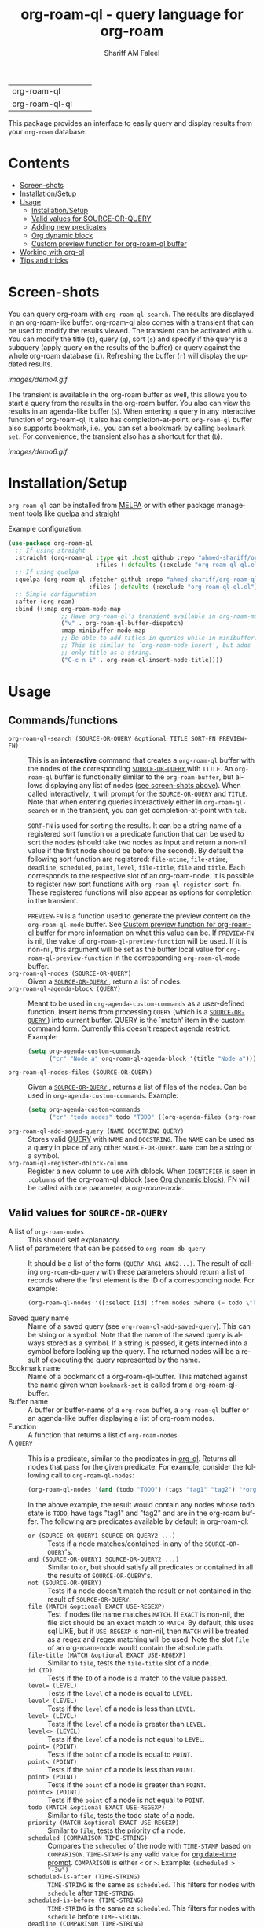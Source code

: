 #+author: Shariff AM Faleel
#+language: en
#+HTML: <table> <tr> <td> org-roam-ql </td> <td> <a href="https://melpa.org/#/org-roam-ql"><img src="https://melpa.org/packages/org-roam-ql-badge.svg"></a> </td> <td> <a href="https://stable.melpa.org/#/org-roam-ql"><img src="https://stable.melpa.org/packages/org-roam-ql-badge.svg"></a> </td> </tr> <tr> <td> org-roam-ql-ql </td> <td> <a href="https://melpa.org/#/org-roam-ql-ql"><img src="https://melpa.org/packages/org-roam-ql-ql-badge.svg"></a> </td> <td> <a href="https://stable.melpa.org/#/org-roam-ql-ql"><img src="https://stable.melpa.org/packages/org-roam-ql-ql-badge.svg"></a> </td> </tr> </table>

#+TITLE: org-roam-ql - query language for org-roam

This package provides an interface to easily query and display results from your ~org-roam~ database. 

* Contents
- [[#screen-shots][Screen-shots]]
- [[#installationSetup][Installation/Setup]]
- [[#usage][Usage]]
  - [[#installationsetup][Installation/Setup]]
  - [[#valid-values-for-source-or-query][Valid values for SOURCE-OR-QUERY]]
  - [[#adding-new-predicates][Adding new predicates]]
  - [[#org-dynamic-block][Org dynamic block]]
  - [[#custom-preview-function-for-org-roam-ql-buffer][Custom preview function for org-roam-ql buffer]]
- [[#working-with-org-ql][Working with org-ql]]
- [[#tips-and-tricks][Tips and tricks]]

* Screen-shots

You can query org-roam with ~org-roam-ql-search~. The results are displayed in an org-roam-like buffer. org-roam-ql also comes with a transient that can be used to modify the results viewed. The transient can be activated with ~v~. You can modify the title (~t~), query (~q~), sort (~s~) and specify if the query is a subquery (apply query on the results of the buffer) or query against the whole org-roam database (~i~). Refreshing the buffer (~r~) will display the updated results.

[[images/demo4.gif]]

The transient is available in the org-roam buffer as well, this allows you to start a query from the results in the org-roam buffer. You also can view the results in an agenda-like buffer (~S~). When entering a query in any interactive function of org-roam-ql, it also has completion-at-point. ~org-roam-ql~ buffer also supports bookmark, i.e., you can set a bookmark by calling ~bookmark-set~. For convenience, the transient also has a shortcut for that (~b~).

[[images/demo6.gif]]

* Installation/Setup
~org-roam-ql~ can be installed from [[https://melpa.org/#/org-roam-ql][MELPA]] or with other package management tools like [[https://framagit.org/steckerhalter/quelpa][quelpa]] and [[https://github.com/radian-software/straight.el][straight]]

Example configuration:
#+begin_src emacs-lisp
  (use-package org-roam-ql
    ;; If using straight
    :straight (org-roam-ql :type git :host github :repo "ahmed-shariff/org-roam-ql"
                           :files (:defaults (:exclude "org-roam-ql-ql.el")))
    ;; If using quelpa
    :quelpa (org-roam-ql :fetcher github :repo "ahmed-shariff/org-roam-ql"
                         :files (:defaults (:exclude "org-roam-ql-ql.el")))
    ;; Simple configuration
    :after (org-roam)
    :bind ((:map org-roam-mode-map
                 ;; Have org-roam-ql's transient available in org-roam-mode buffers
                 ("v" . org-roam-ql-buffer-dispatch)
                 :map minibuffer-mode-map
                 ;; Be able to add titles in queries while in minibuffer.
                 ;; This is similar to `org-roam-node-insert', but adds
                 ;; only title as a string.
                 ("C-c n i" . org-roam-ql-insert-node-title))))
#+end_src

* Usage
** Commands/functions
- =org-roam-ql-search (SOURCE-OR-QUERY &optional TITLE SORT-FN PREVIEW-FN)= :: This is an *interactive* command that creates a ~org-roam-ql~ buffer with the nodes of the corresponding [[#valid-values-for-source-or-query][ ~SOURCE-OR-QUERY~ ]] with ~TITLE~. An ~org-roam-ql~ buffer is functionally similar to the ~org-roam-buffer~, but allows displaying any list of nodes ([[#screen-shots][see screen-shots above]]). When called interactively, it will prompt for the ~SOURCE-OR-QUERY~ and ~TITLE~. Note that when entering queries interactively either in ~org-roam-ql-search~ or in the transient, you can get completion-at-point with ~tab~.

   ~SORT-FN~ is used for sorting the results. It can be a string name of a registered sort function or a predicate function that can be used to sort the nodes (should take two nodes as input and return a non-nil value if the first node should be before the second). By default the following sort function are registered:  ~file-mtime~, ~file-atime~, ~deadline~, ~scheduled~, ~point~, ~level~, ~file-title~, ~file~ and ~title~. Each corresponds to the respective slot of an org-roam-node. It is possible to register new sort functions with ~org-roam-ql-register-sort-fn~. These registered functions will also appear as options for completion in the transient.

  ~PREVIEW-FN~ is a function used to generate the preview content on the ~org-roam-ql-mode~ buffer. See [[#custom-preview-function-for-org-roam-ql-buffer][Custom preview function for org-roam-ql buffer]] for more information on what this value can be.  If ~PREVIEW-FN~ is nil, the value of ~org-roam-ql-preview-function~ will be used. If it is non-nil, this argument will be set as the buffer local value for  ~org-roam-ql-preview-function~ in the corresponding ~org-roam-ql-mode~ buffer.
- =org-roam-ql-nodes (SOURCE-OR-QUERY)= :: Given a [[#valid-values-for-source-or-query][ ~SOURCE-OR-QUERY~ ]] , return a list of nodes.
- ~org-roam-ql-agenda-block (QUERY)~ :: Meant to be used in ~org-agenda-custom-commands~ as a user-defined function. Insert items from processing ~QUERY~ (which is a [[#valid-values-for-source-or-query][ ~SOURCE-OR-QUERY~ ]]) into current buffer. QUERY is the `match' item in the custom command form. Currently this doesn't respect agenda restrict. Example:
  #+begin_src emacs-lisp
    (setq org-agenda-custom-commands
          ("cr" "Node a" org-roam-ql-agenda-block '(title "Node a")))
  #+end_src
- ~org-roam-ql-nodes-files (SOURCE-OR-QUERY)~ :: Given a [[#valid-values-for-source-or-query][ ~SOURCE-OR-QUERY~ ]] , returns a list of files of the nodes. Can be used in ~org-agenda-custom-commands~. Example:
  #+begin_src emacs-lisp
    (setq org-agenda-custom-commands
          ("cr" "todo nodes" todo "TODO" ((org-agenda-files (org-roam-ql-nodes-files '(title "Node"))))))
  #+end_src
- ~org-roam-ql-add-saved-query (NAME DOCSTRING QUERY)~ :: Stores valid [[#valid-values-for-source-or-query][QUERY]] with ~NAME~ and ~DOCSTRING~. The ~NAME~ can be used as a query in place of any other ~SOURCE-OR-QUERY~. ~NAME~ can be a string or a symbol.
- ~org-roam-ql-register-dblock-column~ :: Register a new column to use with dblock.  When ~IDENTIFIER~ is seen in ~:columns~ of the org-roam-ql dblock (see [[#org-dynamic-block][Org dynamic block]]), FN will be called with one parameter, a /org-roam-node/.
** Valid values for ~SOURCE-OR-QUERY~
- A list of ~org-roam-nodes~ :: This should self explanatory.
- A list of parameters that can be passed to ~org-roam-db-query~ :: It should be a list of the form ~(QUERY ARG1 ARG2...)~. The result of calling ~org-roam-db-query~ with these parameters should return a list of records where the first element is the ID of a corresponding node. For example:
  #+begin_src emacs-lisp
  (org-roam-ql-nodes '([:select [id] :from nodes :where (= todo \"TODO\")]))
  #+end_src
- Saved query name :: Name of a saved query (see ~org-roam-ql-add-saved-query~). This can be string or a symbol. Note that the name of the saved query is always stored as a symbol. If a string is passed, it gets interned into a symbol before looking up the query. The returned nodes will be a result of executing the query represented by the name.
- Bookmark name :: Name of a bookmark of a org-roam-ql-buffer. This matched against the name given when ~bookmark-set~ is called from a org-roam-ql-buffer.
- Buffer name :: A buffer or buffer-name of a ~org-roam~ buffer, a ~org-roam-ql~ buffer or an agenda-like buffer displaying a list of org-roam nodes.
- Function :: A function that returns a list of ~org-roam-nodes~
- A ~QUERY~ :: This is a predicate, similar to the predicates in [[https://github.com/alphapapa/org-ql][org-ql]]. Returns all nodes that pass for the given predicate. For example, consider the following call to ~org-roam-ql-nodes~:
    #+begin_src emacs-lisp
    (org-roam-ql-nodes '(and (todo "TODO") (tags "tag1" "tag2") "*org-roam*"))
    #+end_src
    In the above example, the result would contain any nodes whose todo state is =TODO=, have tags "tag1" and "tag2" and are in the org-roam buffer.
    The following are predicates available by default in org-roam-ql:
  - ~or (SOURCE-OR-QUERY1 SOURCE-OR-QUERY2 ...)~ :: Tests if a node matches/contained-in any of the ~SOURCE-OR-QUERY~'s. 
  - ~and (SOURCE-OR-QUERY1 SOURCE-OR-QUERY2 ...)~ :: Similar to ~or~, but should satisfy all predicates or contained in all the results of ~SOURCE-OR-QUERY~'s.
  - ~not (SOURCE-OR-QUERY)~ :: Tests if a node doesn't match the result or not contained in the result of ~SOURCE-OR-QUERY~.
  - ~file (MATCH &optional EXACT USE-REGEXP)~ :: Test if nodes file name matches ~MATCH~. If ~EXACT~ is non-nil, the file slot should be an exact match to ~MATCH~. By default, this uses sql LIKE, but if ~USE-REGEXP~ is non-nil, then ~MATCH~ will be treated as a regex and regex matching will be used. Note the slot ~file~ of an org-roam-node would contain the absolute path.
  - ~file-title (MATCH &optional EXACT USE-REGEXP)~ :: Similar to ~file~, tests the ~file-title~ slot of a node.
  - ~id (ID)~ :: Tests if the ~ID~ of a node is a match to the value passed.
  - ~level= (LEVEL)~ :: Tests if the ~level~ of a node is equal to ~LEVEL~.
  - ~level< (LEVEL)~ :: Tests if the ~level~ of a node is less than ~LEVEL~.
  - ~level> (LEVEL)~ :: Tests if the ~level~ of a node is greater than ~LEVEL~.
  - ~level<> (LEVEL)~ :: Tests if the ~level~ of a node is not equal to ~LEVEL~.
  - ~point= (POINT)~ :: Tests if the ~point~ of a node is equal to ~POINT~.
  - ~point< (POINT)~ :: Tests if the ~point~ of a node is less than ~POINT~.
  - ~point> (POINT)~ :: Tests if the ~point~ of a node is greater than ~POINT~.
  - ~point<> (POINT)~ :: Tests if the ~point~ of a node is not equal to ~POINT~.
  - ~todo (MATCH &optional EXACT USE-REGEXP)~ :: Similar to ~file~, tests the todo state of a node.
  - ~priority (MATCH &optional EXACT USE-REGEXP)~ :: Similar to ~file~, tests the priority of a node.
  - ~scheduled (COMPARISON TIME-STRING)~ :: Compares the ~scheduled~ of the node with ~TIME-STAMP~ based on ~COMPARISON~. ~TIME-STAMP~ is any valid value for [[https://orgmode.org/manual/The-date_002ftime-prompt.html][org date-time prompt]]. ~COMPARISON~ is either ~<~ or ~>~. Example: ~(scheduled > "-3w")~
  - ~scheduled-is-after (TIME-STRING)~ :: ~TIME-STRING~ is the same as ~scheduled~. This filters for nodes with ~schedule~ after ~TIME-STRING~.
  - ~scheduled-is-before (TIME-STRING)~ :: ~TIME-STRING~ is the same as ~scheduled~. This filters for nodes with ~schedule~ before ~TIME-STRING~.
  - ~deadline (COMPARISON TIME-STRING)~ :: Same as ~scheduled~, tests the ~deadline~ of a node.
  - ~deadline-is-after (TIME-STRING)~ :: ~TIME-STRING~ is the same as ~scheduled~. This filters for nodes with ~deadline~ after ~TIME-STRING~.
  - ~deadline-is-before (TIME-STRING)~ :: ~TIME-STRING~ is the same as ~scheduled~. This filters for nodes with ~deadline~ before ~TIME-STRING~.
  - ~title (MATCH &optional EXACT USE-REGEXP)~ :: Similar to ~file~, tests the title of a node. Note this, this only considers the ~title~, and not any of the ~aliases~.
  - ~aliases (MATCH &optional EXACT USE-REGEXP)~ :: Similar to ~file~, tests the aliases of a node.
  - ~title-or-alias (MATCH &optional EXACT)~ :: Similar to ~file~, tests both ~title~ and ~aliases~ of a node. If not ~EXACT~ will always use regex matching.
  - ~properties (PROP PROP-VAL)~ :: Tests if the value of the property of a node PROP is a match to PROP-VAL. PROP-VAL can be a regular expression.
  - ~tags (TAG1 TAG2 ...)~ :: Tests if the tags of a node have TAG1, TAG2, etc.
  - ~refs (MATCH &optional EXACT USE-REGEXP)~ :: Similar to ~file~, tests the nodes refs slot.
  - ~backlink-to (SOURCE-OR-QUERY)~ :: Tests if the node has a backlink to any of the nodes from the results ~SOURCE-OR-QUERY~.
  - ~backlink-from (SOURCE-OR-QUERY)~ :: Similar to ~backlink-to~, tests if there are any backlinks from (aka forwardlinks) the resulting nodes from ~SOURCE-OR-QUERY~.
  - ~in-buffer (BUFFER-NAME)~ :: This is similar to passing a buffer-name as ~SOURCE-OR-QUERY~. Tests if a node is in the org-roam buffer named ~BUFFER-NAME~.
  - ~nodes-list (NODES-LIST)~ :: This is similar to passing a list of nodes as ~SOURCE-OR-QUERY~. Tests if a node is in the ~NODES-LIST~.
  - ~function (FUNC)~ :: This is similar to passing a function as ~SOURCE-OR-QUERY~. Tests if the node is in the result of executing the function ~FUNC~.
  - ~funcall (FUNC)~ :: Tests a node with the function ~FUNC~, which takes an org-roam node as parameter. Test passes if the function returns non-nil.
  - ~file-atime (COMPARISON TIME-STRING)~ :: Same as ~scheduled~, tests the ~deadline~ of a node.
  - ~file-atime-is-after (TIME-STRING)~ :: ~TIME-STRING~ is the same as ~scheduled~. This filters for nodes ~file-atime~ is after ~TIME-STRING~.
  - ~file-atime-is-before (TIME-STRING)~ :: ~TIME-STRING~ is the same as ~scheduled~. This filters for nodes ~file-atime~ is before ~TIME-STRING~.
  - ~file-mtime (COMPARISON TIME-STRING)~ :: Same as ~scheduled~, tests the ~deadline~ of a node.
  - ~file-mtime-is-after (TIME-STRING)~ :: ~TIME-STRING~ is the same as ~scheduled~. This filters for nodes ~file-mtime~ is after ~TIME-STRING~.
  - ~file-mtime-is-before (TIME-STRING)~ :: ~TIME-STRING~ is the same as ~scheduled~. This filters for nodes ~file-mtime~ is before ~TIME-STRING~.
** Adding new predicates
There are two ways to add a new predicate to org-roam-ql: 
- ~org-roam-ql-defpred (NAME DOCSTRING EXTRACTION-FUNCTION COMPARISON-FUNCTION)~ :: Creates a predicate that can be used as ~SOURCE-OR-QUERY~. For example, for a predicate defined as follows:
  #+begin_src emacs-lisp
  (org-roam-ql-defpred sample "A sample predicate" extraction-function comparison-function)
  #+end_src

  When the following predicate is used as ~SOURCE-OR-QUERY~ :
  #+begin_src emacs-lisp
  (org-roam-ql-nodes '(sample arg1 arg2))
  #+end_src

  It tests each ~node~ in the whole org-roam database as follows:
  #+begin_src emacs-lisp
  (apply comparison-function (append (list (funcall extraction-function node)) arg1 arg2))
  #+end_src

  The ~EXTRACTION-FUNCTION~ takes an org-roam-node and returns a value that will be passed as the first parameter to ~COMPARISON-FUNCTION~. The remainder of the parameters when calling the predicate is passed as remaining parameters to ~COMPARISON-FUNCTION~. When the ~COMPARISON-FUNCTION~ returns a non-nil value, it will be included in the result.

- ~org-roam-ql-defexpansion (NAME DOCSTRING EXPANSION-FUNCTION)~ :: Adds an ~EXPANSION-FUNCTION~ which will be identified by ~NAME~ in a org-roam-ql query. The ~EXPANSION-FUNCTION~ should take the parameters passed in the query and return values that can be passed to ~org-roam-nodes~.

** Adding a sorting function
- ~org-roam-ql-register-sort-fn (FUNCTION-NAME SORT-FUNCTION)~ :: Registers a sort function which can be used with ~org-roam-ql-nodes~. ~FUNCTION-NAME~ is the string name used to refer to this function with. ~SORT-FUNCTION~ is a function that takes two org-roam-nodes and return a truth value, which is used to sort, i.e., if non-nil, the first node would be before the second node passed to the function.  Uses `seq-sort'.  If a sort-function with the given name already exists, it would be overwritten.
  The following example registers a sort function named "custom-prop" which sorts the values based on the "CUSTOM-PROP" property of a node.
  #+begin_src emacs-lisp
    (org-roam-ql-register-sort-fn "custom-prop"
                                  (lambda (el1 el2)
                                    (string< (cdr (assoc "CUSTOM-PROP" (org-roam-node-properties el1)))
                                             (cdr (assoc "CUSTOM-PROP" (org-roam-node-properties el2))))))
  #+end_src

** Org dynamic block
Similar to ~org-ql~, ~org-roam-ql~ also provides a dynamic block. The header parameters are as follows:
- ~:query~ - A valid [[#valid-values-for-source-or-query][ ~SOURCE-OR-QUERY~ ]]
- ~:columns~ - A list of columns to display. Each column name is a:
  - ~SYM~ - A symbol. This will be used as the column title. It can be:
    - A slot name of ~org-roam-node~. For any function/accessor with a name of the form ~org-roam-node-<name>~, which takes an ~org-roam-node~ as a parameter, ~<name>~ can also be used as ~SYM~. For example, if there is a function named ~org-roam-node-short-title~, ~short-title~ can be used as a column name (~SYM~), this will result in a column with the title ~short-title~ where the content of each row is the result of calling the respective function.
    - The identifier used to register a function using ~org-roam-ql-register-dblock-column~.
  - ~(SYM NAME)~ - A list where the first element is a ~SYM~ (see above) and the second element should be a string NAME. In this case, the NAME will be used as the column title as opposed to ~SYM~.
  - ~((SYM [NAME]) ARG1 ARG2...)~ - A list where the first element is similar to the above ~(SYM NAME)~ pattern. However, here ~NAME~ is optional. If ~NAME~ is not provided, ~SYM~ will be used as the column title. The corresponding function for ~SYM~ will be called with the remainder of the elements in the list (i.e., ~ARG1~, ~ARG2~, ect.) as arguments after the node. That is, if the corresponding function is ~FN~, it will be called invoked with ~(apply FN NODE '(ARG1 ARG2 ...))~.
- ~:sort~ - Name of a registered sort functions. See [[#commandsfunctions][ ~org-roam-ql-search~ ]] for more info on the values for sort functions.
- ~:take~ (optional) - If a positive integer N, take the first N elements, if a negative -N, take the last N nodes.
- ~:no-link~ (optional) - If a non-nil value is set, the first column containing the links will be dropped.

If no-link is not provided as a parameter, the first column is a link to the node. Since it is an id link, it will be a backlink to the node.

Following is an example of a dynamic block and its result.

[[file:images/dynamic-block.jpg]]

A few other example of dblocks:
- With custom column titles and sorting based on "deadline":
  #+begin_src org
    #+BEGIN org-roam-ql :query (todo "DONE") :columns ((title "T") (deadline "D")) :sort "deadline"
  #+end_src
- Org-roam-ql comes with a custom column `property` which is registered with ~org-roam-ql-register-dblock-column~. It expects one parameter, the property name. The following uses this column with the custom column title "cat" showing the value of property "CATEGORY":
  #+begin_src org
    #+BEGIN org-roam-ql :query (todo "DONE") :columns (title ((property "cat") "CATEGORY"))
  #+end_src
- Same as above, without a custom column title for the property column. The title for that column would be "Property":
  #+begin_src org
    #+BEGIN org-roam-ql :query (todo "DONE") :columns (title ((property) "CATEGORY"))
  #+end_src

** Custom preview function for org-roam-ql buffer

~org-roam-ql~ buffers visualizes the node itself. Which is unlike ~org-roam~ buffers, which visualizes relationships (like ~backlinks~ or ~refs~). To allow better customization, ~org-roam-ql~ has the following customizable variables. These are mostly similar to the ~org-roam~ counterparts:
- ~org-roam-ql-preview-function~ :: This differs from the ~org-roam~ counterpart. The preview function used to generate the content of a nodes preview in ~org-roam-ql-mode~ buffer. Before calling this, the point will be set to ~org-roam-node-point~. Will be called with two arguments: (1) The corresponding node, and (2) the source-or-query of the corresponding buffer. See [[#valid-values-for-source-or-query][Valid values for SOURCE-OR-QUERY]] for what the value of source-or-query can be. By default, it calls the ~org-roam-preview-function~. Note that this can be set local to the buffer and will be used to generate the preview when the buffer is refreshed. The value set for this variable also can be overridden by passing it as a parameter to ~org-roam-ql-search~ when called programatically - in this case, the preview function passed as an argument is set as the buffer local value for this variable.
- ~org-roam-ql-buffer-postrender-functions~ :: Functions to run after a section of a ~org-roam-ql-mode~ buffer is rendered. Each function accepts no arguments, and is run with the ~org-roam-ql-mode~ buffer as the current buffer. By default, it is set to the value of ~org-roam-buffer-postrender-functions~.
- ~org-roam-ql-preview-postprocess-functions~ :: A list of functions to postprocess the preview content. This is the same as ~org-roam-preview-postprocess-functions~, and the default value is set to this. Each function takes a single argument, the string for the preview content, and returns the post-processed string. The functions are applied in order of appearance in the list.

See ~M-x customize-group RET org-roam-ql~ for more customization options.

* Working with org-ql
Optionally, ~org-roam-ql~ results can be visualized with [[https://github.com/alphapapa/org-ql][org-ql]], available through the extension ~org-roam-ql-ql~ (naming things is hard!!). This also can be installed from [[https://melpa.org/#/org-roam-ql-ql][MELPA]] or with other package management tools like [[https://framagit.org/steckerhalter/quelpa][quelpa]] and [[https://github.com/radian-software/straight.el][straight]].

#+begin_src emacs-lisp
  (use-package org-roam-ql-ql
    ;; If using straight
    :straight (org-roam-ql-ql :type git :host github :repo "ahmed-shariff/org-roam-ql"
                              :files (:defaults (:exclude "org-roam-ql.el")))
    ;; If using quelpa
    :quelpa (org-roam-ql-ql :fetcher github :repo "ahmed-shariff/org-roam-ql"
                            :files (:defaults (:exclude "org-roam-ql.el")))
    ;; Simple config
    :after (org-ql org-roam-ql)
    :config
    (org-roam-ql-ql-init))
#+end_src

Note that org-ql works only with org entries, i.e., `heading nodes`. Hence, if there are any file nodes in the result, they will not be displayed. To be clear about that, when org-roam-ql results are displayed in an org-ql-view buffer, a warning is added to the end mentioning how many file nodes were there in the result. If the extension is loaded, you may view the org-roam-ql results with ~Q~ from the org-roam-ql transient. An org-ql-view can be viewed in an org-roam-like buffer with ~R~ from the org-ql-view transient.

[[images/demo5.gif]]

* Tips and tricks
The [[https://github.com/ahmed-shariff/org-roam-ql/wiki][wiki]] has additional tips and tricks, like using org-roam-ql to filter completion candidates in minibuffer.
